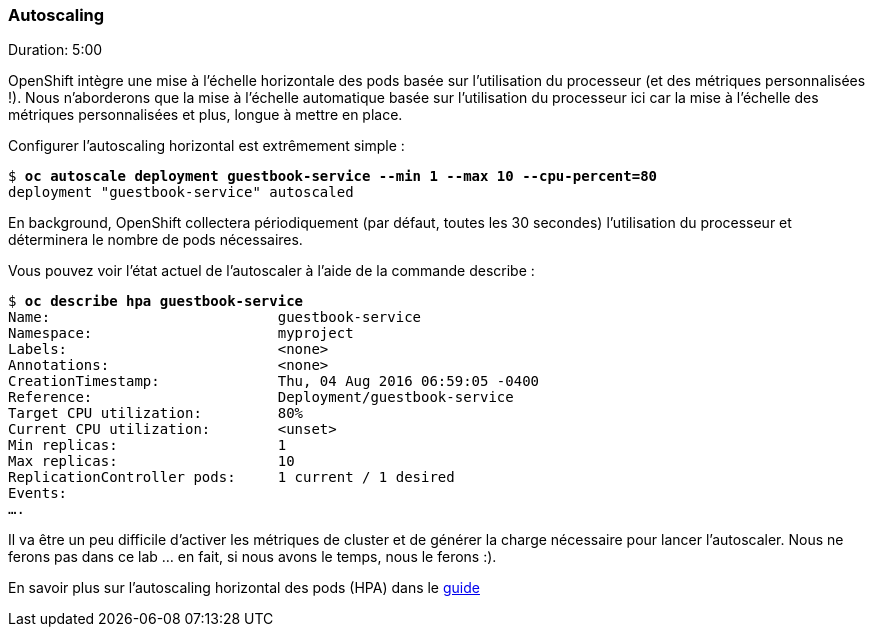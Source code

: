 ### Autoscaling
Duration: 5:00

OpenShift intègre une mise à l'échelle horizontale des pods basée sur l'utilisation du processeur (et des métriques personnalisées !). Nous n'aborderons que la mise à l'échelle automatique basée sur l'utilisation du processeur ici car la mise à l'échelle des métriques personnalisées et plus, longue à mettre en place.

Configurer l'autoscaling horizontal est extrêmement simple :

[source, bash, subs="normal,attributes"]
----
$ *oc autoscale deployment guestbook-service --min 1 --max 10 --cpu-percent=80*
deployment "guestbook-service" autoscaled
----

En background, OpenShift collectera périodiquement (par défaut, toutes les 30 secondes) l'utilisation du processeur et déterminera le nombre de pods nécessaires.

Vous pouvez voir l'état actuel de l'autoscaler à l'aide de la commande describe :

[source, bash, subs="normal,attributes"]
----
$ *oc describe hpa guestbook-service*
Name:				guestbook-service
Namespace:			myproject
Labels:				<none>
Annotations:			<none>
CreationTimestamp:		Thu, 04 Aug 2016 06:59:05 -0400
Reference:			Deployment/guestbook-service
Target CPU utilization:		80%
Current CPU utilization:	<unset>
Min replicas:			1
Max replicas:			10
ReplicationController pods:	1 current / 1 desired
Events:
....
----

Il va être un peu difficile d'activer les métriques de cluster et de générer la charge nécessaire pour lancer l'autoscaler. Nous ne ferons pas dans ce lab ... en fait, si nous avons le temps, nous le ferons :).

En savoir plus sur l'autoscaling horizontal des pods (HPA) dans le https://docs.openshift.com/container-platform/3.11/dev_guide/pod_autoscaling.html[guide]
